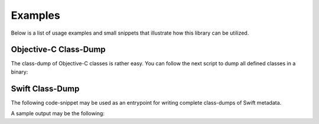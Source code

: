 .. _examples_root:

========
Examples
========

Below is a list of usage examples and small snippets that illustrate how this library
can be utilized.

Objective-C Class-Dump
----------------------

The class-dump of Objective-C classes is rather easy. You can follow the next script
to dump all defined classes in a binary:

.. code-block:: python
    :linenos:
    :caption: Example implementation of an Objective-C class dump

    from lief import MachO
    from umbrella.objc import ObjCMetadata, ObjCDumper

    binary = MachO.parse("/path/to/binary").take(MachO.CPU_TYPES.ARM64)
    metadata = ObjcMetadata(binary)
    dumper = ObjCDumper()

    for objc_class in metadata.classes:
        with open(f"{objc_class.name}.h", "w", encoding="utf-8") as fp:
            dumper.dump_class(objc_class, fp)


Swift Class-Dump
----------------

The following code-snippet may be used as an entrypoint for writing complete class-dumps
of Swift metadata.

.. code-block:: python
    :linenos:
    :caption: Example implementation of a Swift class dump

    from lief import MachO # actually, PE and ELF are supported as well
    from umbrella.swift import ReflectionContext, has_swift_metadata, SwiftDumper

    binary = MachO.parse("/path/to/binary").take(MachO.CPU_TYPES.ARM64)
    if has_swift_metadata(binary):
        # To be sure a binary stores swift metadata, use has_swift_metadata(...)
        metadata = ReflectionContext(binary)
        dumper = SwiftDumper()
        # Unfortunately, all types (classes, structs, enums, protocols, ...) are
        # stores within one large array. We have to filter them:
        for cls in metadata.classes():
            name: str = cls.get_mangled_name()
            with open(f"{name}.h", "w", encoding="utf-8") as fp:
                dumper.dump_class(cls, fp=fp)


A sample output may be the following:

.. tab:: Original Swift code

    .. code-block:: swift
        :linenos:

        public class Bar {
            public func x() -> String {...}
            public func y() -> Int64 {...}
        }

        public class Foo: Bar {
            public let i = 0;
            var someLongVariableName = 1;
            private func indexed() -> Int {...}
            public override func x() -> String {...}
            public override func y() -> Int64 {...}
        }

.. tab:: Reversed Structure from Metadata

    .. code-block:: swift
        :linenos:

        public class main.Bar {
            // Methods
            /* 0x1270 */ public func x() -> Swift.String
            /* 0x12a0 */ public func y() -> Swift.Int64
            /* 0x1320 */ static func <stripped> // Init
        }
        public class main.Foo: ? {
            // Properties/Fields
            let i: Swift.Int
            var someLongVariableName: Swift.Int

            // Methods
            /* 0x13a0 */ func someLongVariableName.getter : Swift.Int // (stripped)
            /* 0x13f0 */ func someLongVariableName.setter : Swift.Int // (stripped)
            /* 0x1440 */ func someLongVariableName.modify : Swift.Int // (stripped)
            /* 0x14b0 */ func <stripped> // Method
            // Overridden functions
            /* 0x14cc */ public override func x() -> Swift.String // from main.Bar
            /* 0x14fc */ public override func y() -> Swift.Int64 // from main.Bar
            /* 0x151c */ static override func <stripped> // Init from main.Bar
        }
